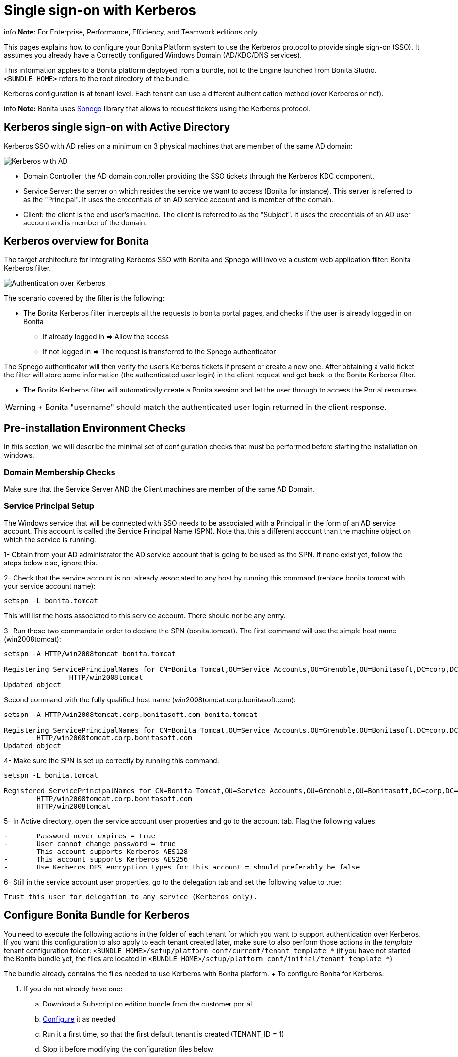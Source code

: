 = Single sign-on with Kerberos

info  *Note:* For Enterprise, Performance, Efficiency, and Teamwork editions only.


This pages explains how to configure your Bonita Platform system to use the Kerberos protocol to provide single sign-on (SSO).
It assumes you already have a Correctly configured Windows Domain (AD/KDC/DNS services).

This information applies to a Bonita platform deployed from a bundle, not to the Engine launched from Bonita Studio.
`<BUNDLE_HOME>` refers to the root directory of the bundle.

Kerberos configuration is at tenant level.
Each tenant can use a different authentication method (over Kerberos or not).

info  *Note:* Bonita uses http://spnego.sourceforge.net/[Spnego] library that allows to request tickets using the Kerberos protocol.


== Kerberos single sign-on with Active Directory

Kerberos SSO with AD relies on a minimum on 3 physical machines that are member of the same AD domain:

image:images/kerberos-ad.png[Kerberos with AD]
// {.img-responsive}

* Domain Controller: the AD domain controller providing the SSO tickets through the Kerberos KDC component.
* Service Server: the server on which resides the service we want to access (Bonita for instance).
This server is referred to as the "Principal".
It uses the credentials of an AD service account and is member of the domain.
* Client: the client is the end user's machine.
The client is referred to as the "Subject".
It uses the credentials of an AD user account and is member of the domain.

== Kerberos overview for Bonita

The target architecture for integrating Kerberos SSO with Bonita and Spnego will involve a custom web application filter: Bonita Kerberos filter.

image:images/kerberos-overview.png[Authentication over Kerberos]
// {.img-responsive}

The scenario covered by the filter is the following:

* The Bonita Kerberos filter intercepts all the requests to bonita portal pages, and checks if the user is already logged in on Bonita
 ** If already logged in \=> Allow the access
 ** If not logged in \=> The request is transferred to the Spnego authenticator

The Spnego authenticator will then verify the user's Kerberos tickets if present or create a new one.
After obtaining a valid ticket the filter will store some information (the authenticated user login) in the client request and get back to the Bonita Kerberos filter.

* The Bonita Kerberos filter will automatically create a Bonita session and let the user through to access the Portal resources.

WARNING: +  Bonita "username" should match the authenticated user login returned in the client response.


== Pre-installation Environment Checks

In this section, we will describe the minimal set of configuration checks that must be performed before starting the installation on windows.

=== Domain Membership Checks

Make sure that the Service Server AND the Client machines are member of the same AD Domain.

=== Service Principal Setup

The Windows service that will be connected with SSO needs to be associated with a Principal in the form of an AD service account.
This account is called the Service Principal Name (SPN).
Note that this a different account than the machine object on which the service is running.

1- Obtain from your AD administrator the AD service account that is going to be used as the SPN.
If none exist yet, follow the steps below else, ignore this.

2- Check that the service account is not already associated to any host by running this command (replace bonita.tomcat with your service account name):

----
setspn -L bonita.tomcat
----

This will list the hosts associated to this service account.
There should not be any entry.

3- Run these two commands in order to declare the SPN (bonita.tomcat).
The first command will use the simple host name (win2008tomcat):

----
setspn -A HTTP/win2008tomcat bonita.tomcat

Registering ServicePrincipalNames for CN=Bonita Tomcat,OU=Service Accounts,OU=Grenoble,OU=Bonitasoft,DC=corp,DC=bonitasoft,DC=com
		HTTP/win2008tomcat
Updated object
----

Second command with the fully qualified host name (win2008tomcat.corp.bonitasoft.com):

----
setspn -A HTTP/win2008tomcat.corp.bonitasoft.com bonita.tomcat

Registering ServicePrincipalNames for CN=Bonita Tomcat,OU=Service Accounts,OU=Grenoble,OU=Bonitasoft,DC=corp,DC=bonitasoft,DC=com
        HTTP/win2008tomcat.corp.bonitasoft.com
Updated object
----

4- Make sure the SPN is set up correctly by running this command:

----
setspn -L bonita.tomcat

Registered ServicePrincipalNames for CN=Bonita Tomcat,OU=Service Accounts,OU=Grenoble,OU=Bonitasoft,DC=corp,DC=bonitasoft,DC=com:
        HTTP/win2008tomcat.corp.bonitasoft.com
        HTTP/win2008tomcat
----

5- In Active directory, open the service account user properties and go to the account tab.
Flag the following values:

....
-	Password never expires = true
-	User cannot change password = true
-	This account supports Kerberos AES128
-	This account supports Kerberos AES256
-	Use Kerberos DES encryption types for this account = should preferably be false
....

6- Still in the service account user properties, go to the delegation tab and set the following value to true:

 Trust this user for delegation to any service (Kerberos only).

== Configure Bonita Bundle for Kerberos

You need to execute the following actions in the folder of each tenant for which you want to support authentication over Kerberos.
If you want this configuration to also apply to each tenant created later, make sure to also perform those actions in the _template_ tenant configuration folder: `<BUNDLE_HOME>/setup/platform_conf/current/tenant_template_*` (if you have not started the Bonita bundle yet, the files are located in `<BUNDLE_HOME>/setup/platform_conf/initial/tenant_template_*`)

The bundle already contains the files needed to use Kerberos with Bonita platform.
+ To configure Bonita for Kerberos:

. If you do not already have one:
 .. Download a Subscription edition bundle from the customer portal
 .. link:_basic-bonita-platform-installation[Configure] it as needed
 .. Run it a first time, so that the first default tenant is created (TENANT_ID = 1)
 .. Stop it before modifying the configuration files below
. You will need to edit the Kerberos configuration file in order to select the desired encryption types used to secure the communication.
In the following folder `<BUNDLE_HOME>/server/conf`,  edit the krb5.conf file as follows:
+
----
     [libdefaults]
 -->		default_realm = BONITA.LOCAL
         default_tkt_enctypes = aes256-cts-hmac-sha1-96 aes128-cts rc4-hmac des3-cbc-sha1 des-cbc-md5 des-cbc-crc
         default_tgs_enctypes = aes256-cts-hmac-sha1-96 aes128-cts rc4-hmac des3-cbc-sha1 des-cbc-md5 des-cbc-crc
         permitted_enctypes   = aes256-cts-hmac-sha1-96 aes128-cts rc4-hmac des3-cbc-sha1 des-cbc-md5 des-cbc-crc

     [realms]
 -->		BONITA.LOCAL  = {
 -->			kdc = DC.bonita.local
 -->			default_domain = BONITA.LOCAL
         }

     [domain_realm]
 -->		.BONITA.LOCAL = BONITA.LOCAL
----
+
if you want to use the AES256-CTS encryption type, you need to update the Java security libraries (Java Cryptography Extension (JCE) Unlimited Strength) to those for Strong Encryption.
Depending on your java version, you might have to download some extra files or not.

 ** For Java updates > Java 8 u162 and java 9, the unlimited policy is enabled by default.
You no longer need to install the policy file in the JRE or set the security property crypto.policy
 ** For Java updates < Java 8 u162, you have to download the security libraries http://www.oracle.com/technetwork/java/javase/downloads/jce8-download-2133166.html[Here]   These libraries need to be put in jre/lib/security and jdk/jre/lib/security.

. In the following folder `<BUNDLE_HOME>/server/conf`,  edit the login.conf file as follows:
+
----
 spnego-client {
     com.sun.security.auth.module.Krb5LoginModule required;
 };

 spnego-server {
     com.sun.security.auth.module.Krb5LoginModule required
     storeKey=true
     isInitiator=false;
 };
----
+
In addition, the system property `java.security.auth.login.config` should not already be set or, if it is, it should target the file `conf/login.conf`.
In order to do that, you can edit the file `<BUNDLE_HOME>/server/bin/setenv.sh (.bat)` and set the SECURITY_OPT variable as follows: + `+SECURITY_OPTS="-Djava.security.auth.login.config=${CATALINA_HOME}/conf/login.conf"+`

. In the tenant_portal folder of each existing tenant: `<BUNDLE_HOME>/setup/platform_conf/current/tenants/<TENANT_ID>/tenant_portal`, edit the authenticationManager-config.properties as follows:
+
----
     # saml.logout.global = false
     # auth.tenant.admin.username = install
     # auth.passphrase = BonitaBPM

 -->	auth.AuthenticationManager = org.bonitasoft.console.common.server.auth.impl.kerberos.RemoteAuthenticationManagerImpl
 -->	kerberos.filter.active = true
 -->	kerberos.auth.standard.allowed = false
 -->	auth.tenant.admin.username = install
 -->	auth.tenant.standard.whitelist = william.jobs
 -->	auth.passphrase = Bonita

     # auth.AuthenticationManager = org.bonitasoft.console.common.server.auth.impl.oauth.OAuthAuthenticationManagerImpl
     # OAuth.serviceProvider = LinkedIn
     # OAuth.consumerKey = ove2vcdjptar
     (...)
     -->	logout.link.hidden=true
----
+
Make sure to link:multi-tenancy-and-tenant-configuration#toc2[set the right tenant admin username].
It is recommended to also replace the value of the passphrase (property auth.passphrase) which is used by the engine to verify the authentication request.
The value must be the same as in the file *bonita-tenant-sp-custom.properties*.
+  If the users need to bypass kerberos authentication method, you can authorize it by setting the property `kerberos.auth.standard.allowed` to true.
Users will then be able to log in using the portal login page (/login.jsp) provided they have a bonita account and their password is different from their username.
+  If only a limited group of users need to bypass kerberos authentication method you can restrain it by setting the property `kerberos.auth.standard.allowed` to false and setting the property `auth.tenant.standard.whitelist` with the list of authorized usernames (comma separated).

. In the tenant_portal folder of each existing tenant: `<BUNDLE_HOME>/setup/platform_conf/current/tenants/<TENANT_ID>/tenant_portal`, edit the spnego-config.properties file as follows:
+
----
 -->      spnego.allow.basic          = true
 -->	 spnego.allow.localhost      = true
 -->	 spnego.allow.unsecure.basic = true
 -->	 spnego.login.client.module  = spnego-client
 -->	 spnego.krb5.conf            = conf/krb5.conf
 -->	 spnego.login.conf           = conf/login.conf
 -->	 spnego.login.server.module  = spnego-server
 -->	 spnego.prompt.ntlm          = true
 -->	 spnego.logger.level         = 1
 -->	 spnego.preauth.username     = <username>
 -->	 spnego.preauth.password     = <password>
----+++<username>+++and +++<password>+++shoud be replaced with the domain account and password to use to pre-authenticate to on the Domain controller acting as Kerberos Key Distribution Center. `spnego.login.client.module` and `spnego.login.server.module` property values should match the login contexts set in `login.conf` (spnego-client and spnego-server by default). Make sure to set your principal user name and password.+++</password>++++++</username>+++

. In the tenant_engine folder of each existing tenant: `<BUNDLE_HOME>/setup/platform_conf/current/tenants/<TENANT_ID>/tenant_engine/`,    edit the file *bonita-tenant-sp-custom.xml* to uncomment the bean passphraseOrPasswordAuthenticationService:
+
----
 <bean id="passphraseOrPasswordAuthenticationService" class="com.bonitasoft.engine.authentication.impl.PassphraseOrPasswordAuthenticationService" lazy-init="true">
    <constructor-arg name="logger" ref="tenantTechnicalLoggerService" />
    <constructor-arg name="identityService" ref="identityService" />
    <constructor-arg name="configuredPassphrase" value="${authentication.service.ref.passphrase}" />
</bean>
----

. In the tenant_engine folder of each existing tenant: `<BUNDLE_HOME>/setup/platform_conf/current/tenants/<TENANT_ID>/tenant_engine/`   edit the file bonita-tenant-sp-custom.properties as follows:
+
----
     # Authentication service to use. Some are natively provided:
     # authenticationService
     #   * binded to bonita authentication mode
     #   * impl: org.bonitasoft.engine.authentication.impl.AuthenticationServiceImpl
     # jaasAuthenticationService
     #   * to use JAAS
     #   * impl: com.bonitasoft.engine.authentication.impl.JAASGenericAuthenticationServiceImpl
     #   * this is the one to configure SSO over CAS (CAS properties to be defined hereafter
     # noAuthenticationService
     #   * does no authentication on the engine side
     #   * impl: com.bonitasoft.engine.authentication.impl.NoAuthenticationServiceImpl
     # passphraseOrPasswordAuthenticationService
     #   * Used by SAML2 and Kerberos implementations, login only if a passphrase is valid, or if a username/password is valid.
     #   * Requires PassphraseOrPasswordAuthenticationService bean to be uncommented in bonita-tenant-sp-custom.xml
     #   * impl: com.bonitasoft.engine.authentication.impl.PassphraseOrPasswordAuthenticationService
     # you can provide your own implementation in bonita-tenant-sp-custom.xml and refer to the bean name of your choice
-->  authentication.service.ref.name=passphraseOrPasswordAuthenticationService
		
     # If authentication.service.ref.name equals "PassphraseOrPasswordAuthenticationService",
     # you need to configure the following passphrase
-->  authentication.service.ref.passphrase=BonitaBPM
		
     # CAS authentication delegate : enables the user, providing login/password,
     # to be logged in automatically against CAS web application
     # To be used in conjunction with the generic authentication service configured with CAS (jaasAuthenticationService)
     #authenticator.delegate=casAuthenticatorDelegate
     #authentication.delegate.cas.server.url.prefix=http://ip_address:port
     #authentication.delegate.cas.service.url=http://ip_address:port/bonita/loginservice
----
+
It is recommended to also replace the value of the passphrase (property auth.passphrase).
The value must be the same as in the file *authenticationManager-config.properties* updated previously.

. If your Domain Controller is correctly configured, you are done.
+ Then you can start the bundle and try to access a portal page, an app page or a form URL (or just `http://<host>:<port>/bonita[?tenant=<tenantId>]`) and make sure that you are automatically logged in.

Note that if you try to access `http://<bundle host>:<port>/bonita/login.jsp`, then you won't be redirected as this page still needs to be accessible in order for the tenant administrator (or another user if you set the property `kerberos.auth.standard.allowed` to true or define a whitelist with the property `auth.tenant.standard.whitelist`) to be able to log in without an account on AD.

== Logout behavior

The most commonly used solution is to hide the logout button from the portal.
Users are logged in as long as they don't close their web browser (unless their session times out).
+ To do this, set the `logout.link.hidden` option to `true` in `authenticationManager-config.properties` located in `<BUNDLE_HOME>/setup/platform_conf/initial/tenant_template_portal` for not initialized platform or `<BUNDLE_HOME>/setup/platform_conf/current/tenant_template_portal` and `<BUNDLE_HOME>/setup/platform_conf/current/tenants/[TENANT_ID]/tenant_portal/`.

== Troubleshoot

To troubleshoot Kerberos SSO login issues, you need to add a logging handler for the package `net.sourceforge.spnego` and increase the xref:logging.adoc[log level] to `ALL` for the packages `org.bonitasoft`, `com.bonitasoft`, and `net.sourceforge.spnego` in order for errors to be displayed in the log files bonita-*.log (by default, they are not).

In order to do that in a Tomcat bundle, you need to edit the file `+++<BUNDLE_HOME>+++/server/conf/logging.properties.+++</BUNDLE_HOME>+++

* Add the lines:
+
----
net.sourceforge.spnego.handlers = 5bonita.org.apache.juli.AsyncFileHandler
net.sourceforge.spnego.level = ALL
----

* Update the existing lines (to set the level to `ALL`):
+
----
org.bonitasoft.console.common.server.auth.level = ALL
org.bonitasoft.engine.authentication.level = ALL
com.bonitasoft.engine.authentication.level = ALL
----

Edit the _logger_ tags which _category_ matches `org.bonitasoft.console.common.server.auth`, `org.bonitasoft.engine.authentication` and `com.bonitasoft.engine.authentication` packages: change the _level_ _name_ attribute of each _logger_ to `ALL` and add a new logger with the _category_ `net.sourceforge.spnego` (also with a _level_ _name_ set to `ALL`).

NOTE: *Common issues :* In the logs, you may get a IllegalArgumentException in the class `net.sourceforge.spnego.SpnegoFilterConfig`.
+ The most probable cause for that is that the login contexts (set in `login.conf`) for Tomcat or the security domain names (set in `standalone.xml`) for Wildfly (spnego-client and spnego-server by default) do not match the values of the properties `spnego.login.client.module` and `spnego.login.server.module` set in the file `spnego-config.properties`.
+ You may also see a NullPointerException in the class `net.sourceforge.spnego.SpnegoFilterConfig` + In that case, for Tomcat, you should make sure the properties `spnego.krb5.conf` and `spnego.login.conf` of `spnego-config.properties` target the right files (the path is relative to `<BUNDLE_HOME>/server`) and the  system property `java.security.auth.login.config` should not be set or, if it is, it should target the file `conf/login.conf`.


== Manage passwords

When your Bonita platform is configured to manage authentication over Kerberos, the users passwords are managed in your AD.
+ However, when you create a user in Bonita Portal, specifying a password is mandatory.
This password is ignored when logging in with Kerberos.

== LDAP synchronizer and Kerberos

If you are using an LDAP (or AD) service and the xref:ldap-synchronizer.adoc[LDAP synchronizer] to manage your user data, + you can continue to do this and manage authentication over Kerberos.
+ The LDAP synchronizer user must be registered in Bonita (no need for an LDAP/AD account).
It is recommended though to use the tenant admin account.
+ We recommend that you use LDAP or AD as your master source for information, synchronizing the relevant information with your Bonita platform.

NOTE: *Note :* By default the xref:ldap-synchronizer.adoc[LDAP synchronizer] sets the password of the accounts created with the same value as the username.
So, even if you allow standard authentication (by setting the property `kerberos.auth.standard.allowed` in *authenticationManager-config.properties*), users won't be able to log in with the portal login page directly without going through the Domain Controller.
+ 

== Single sign-on with Kerberos using the REST API

Only resources that require a direct access from a web browser are handled by the Kerberos filter.
Access to other resources won't trigger a Kerberos authentication process.
Here is the subset of resources filtered by the Kerberos filter by default:

* /portal/homepage
* /portal/resource/*
* /portal/form/*
* /mobile/*
* /apps/*

REST API are not part of them by default, but if an http session already exists thanks to cookies, REST API can be used.

The recommended way to authenticate to Bonita Portal to use the REST API is to use the link:rest-api-overview.md#bonita-authentication[login service].
+ If you need the SSO to work with the APIs you can update the web.xml of bonita.war to add the following resources to the URL Mappings of AuthenticationFilter and KerberosFilter:

     <url-pattern>/API/*</url-pattern>
